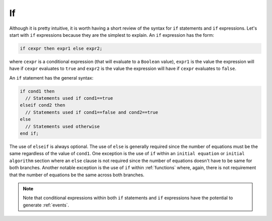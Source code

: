 .. _if:

If
--

.. index:: ! if

Although it is pretty intuitive, it is worth having a short review of
the syntax for ``if`` statements and ``if`` expressions.  Let's start
with ``if`` expressions because they are the simplest to explain.  An
``if`` expression has the form:

.. code-block:: modelica

    if cexpr then expr1 else expr2;

where ``cexpr`` is a conditional expression (that will evaluate to a
``Boolean`` value), ``expr1`` is the value the expression will have if
``cexpr`` evaluates to ``true`` and ``expr2`` is the value the
expression will have if ``cexpr`` evaluates to ``false``.

An ``if`` statement has the general syntax:

.. code-block:: modelica

    if cond1 then
      // Statements used if cond1==true
    elseif cond2 then
      // Statements used if cond1==false and cond2==true
    else
      // Statements used otherwise
    end if;

.. todo:: clarify: can you have multiple elseif statements?
.. todo:: clarify: instead of saying the number of equations must be the same
.. todo:: regardless of the value of cond1, would it not be more accurate  to end with
.. todo:: must be the same in each branch of the if statement since the number of
.. todo:: statements must be the same regardless of the value of cond1 *and* cond2
The use of ``elseif`` is always optional.  The use of ``else`` is
generally required since the number of equations must be the same
regardless of the value of ``cond1``.  One exception is the use of
``if`` within an ``initial equation`` or ``initial algorithm`` section
where an ``else`` clause is not required since the number of equations
doesn't have to be same for both branches.  Another notable exception
is the use of ``if`` within :ref:`functions` where, again, there is
not requirement that the number of equations be the same across both
branches.

.. note::

    Note that conditional expressions within both ``if`` statements
    and ``if`` expressions have the potential to generate
    :ref:`events`.
